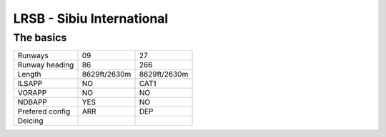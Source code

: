 LRSB - Sibiu International
==========================
The basics
""""""""""
+-----------------+--------------+--------------+
| Runways         | 09           | 27           |
+-----------------+--------------+--------------+
| Runway heading  | 86           | 266          |
+-----------------+--------------+--------------+
| Length          | 8629ft/2630m | 8629ft/2630m |
+-----------------+--------------+--------------+
| ILSAPP          | NO           | CAT1         |
+-----------------+--------------+--------------+
| VORAPP          | NO           | NO           |
+-----------------+--------------+--------------+
| NDBAPP          | YES          | NO           |
+-----------------+--------------+--------------+
| Prefered config | ARR          | DEP          |
+-----------------+--------------+--------------+
| Deicing         |              |              |
+-----------------+--------------+--------------+

